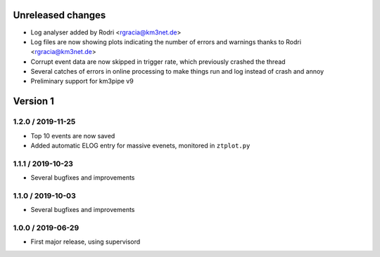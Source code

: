 Unreleased changes
------------------

* Log analyser added by Rodri <rgracia@km3net.de>
* Log files are now showing plots indicating the number of errors and warnings
  thanks to Rodri <rgracia@km3net.de>
* Corrupt event data are now skipped in trigger rate, which previously crashed
  the thread
* Several catches of errors in online processing to make things run and log
  instead of crash and annoy
* Preliminary support for km3pipe v9

Version 1
---------

1.2.0 / 2019-11-25
~~~~~~~~~~~~~~~~~~

* Top 10 events are now saved
* Added automatic ELOG entry for massive evenets, monitored in ``ztplot.py``

1.1.1 / 2019-10-23
~~~~~~~~~~~~~~~~~~

* Several bugfixes and improvements


1.1.0 / 2019-10-03
~~~~~~~~~~~~~~~~~~

* Several bugfixes and improvements


1.0.0 / 2019-06-29
~~~~~~~~~~~~~~~~~~

* First major release, using supervisord
